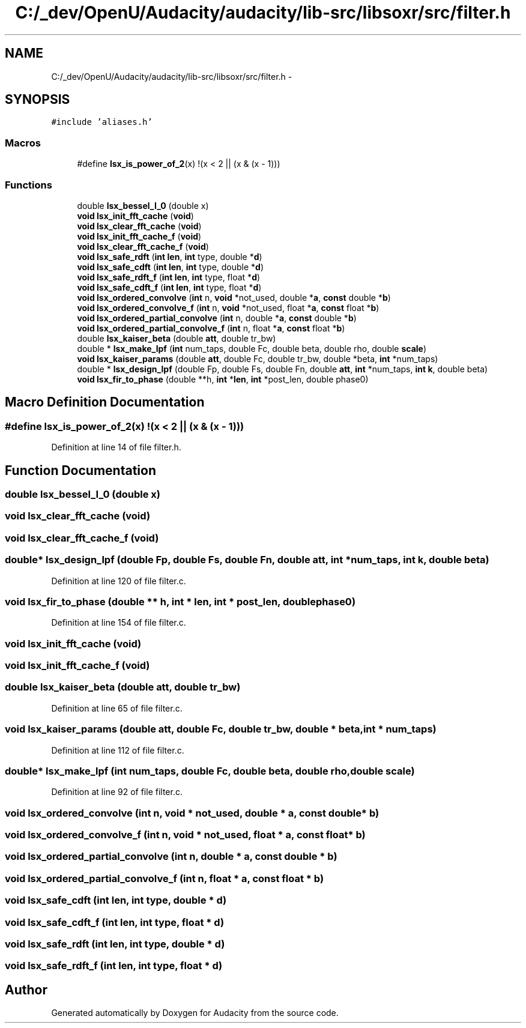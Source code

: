 .TH "C:/_dev/OpenU/Audacity/audacity/lib-src/libsoxr/src/filter.h" 3 "Thu Apr 28 2016" "Audacity" \" -*- nroff -*-
.ad l
.nh
.SH NAME
C:/_dev/OpenU/Audacity/audacity/lib-src/libsoxr/src/filter.h \- 
.SH SYNOPSIS
.br
.PP
\fC#include 'aliases\&.h'\fP
.br

.SS "Macros"

.in +1c
.ti -1c
.RI "#define \fBlsx_is_power_of_2\fP(x)   !(x < 2 || (x & (x \- 1)))"
.br
.in -1c
.SS "Functions"

.in +1c
.ti -1c
.RI "double \fBlsx_bessel_I_0\fP (double x)"
.br
.ti -1c
.RI "\fBvoid\fP \fBlsx_init_fft_cache\fP (\fBvoid\fP)"
.br
.ti -1c
.RI "\fBvoid\fP \fBlsx_clear_fft_cache\fP (\fBvoid\fP)"
.br
.ti -1c
.RI "\fBvoid\fP \fBlsx_init_fft_cache_f\fP (\fBvoid\fP)"
.br
.ti -1c
.RI "\fBvoid\fP \fBlsx_clear_fft_cache_f\fP (\fBvoid\fP)"
.br
.ti -1c
.RI "\fBvoid\fP \fBlsx_safe_rdft\fP (\fBint\fP \fBlen\fP, \fBint\fP type, double *\fBd\fP)"
.br
.ti -1c
.RI "\fBvoid\fP \fBlsx_safe_cdft\fP (\fBint\fP \fBlen\fP, \fBint\fP type, double *\fBd\fP)"
.br
.ti -1c
.RI "\fBvoid\fP \fBlsx_safe_rdft_f\fP (\fBint\fP \fBlen\fP, \fBint\fP type, float *\fBd\fP)"
.br
.ti -1c
.RI "\fBvoid\fP \fBlsx_safe_cdft_f\fP (\fBint\fP \fBlen\fP, \fBint\fP type, float *\fBd\fP)"
.br
.ti -1c
.RI "\fBvoid\fP \fBlsx_ordered_convolve\fP (\fBint\fP n, \fBvoid\fP *not_used, double *\fBa\fP, \fBconst\fP double *\fBb\fP)"
.br
.ti -1c
.RI "\fBvoid\fP \fBlsx_ordered_convolve_f\fP (\fBint\fP n, \fBvoid\fP *not_used, float *\fBa\fP, \fBconst\fP float *\fBb\fP)"
.br
.ti -1c
.RI "\fBvoid\fP \fBlsx_ordered_partial_convolve\fP (\fBint\fP n, double *\fBa\fP, \fBconst\fP double *\fBb\fP)"
.br
.ti -1c
.RI "\fBvoid\fP \fBlsx_ordered_partial_convolve_f\fP (\fBint\fP n, float *\fBa\fP, \fBconst\fP float *\fBb\fP)"
.br
.ti -1c
.RI "double \fBlsx_kaiser_beta\fP (double \fBatt\fP, double tr_bw)"
.br
.ti -1c
.RI "double * \fBlsx_make_lpf\fP (\fBint\fP num_taps, double Fc, double beta, double rho, double \fBscale\fP)"
.br
.ti -1c
.RI "\fBvoid\fP \fBlsx_kaiser_params\fP (double \fBatt\fP, double Fc, double tr_bw, double *beta, \fBint\fP *num_taps)"
.br
.ti -1c
.RI "double * \fBlsx_design_lpf\fP (double Fp, double Fs, double Fn, double \fBatt\fP, \fBint\fP *num_taps, \fBint\fP \fBk\fP, double beta)"
.br
.ti -1c
.RI "\fBvoid\fP \fBlsx_fir_to_phase\fP (double **h, \fBint\fP *\fBlen\fP, \fBint\fP *post_len, double phase0)"
.br
.in -1c
.SH "Macro Definition Documentation"
.PP 
.SS "#define lsx_is_power_of_2(x)   !(x < 2 || (x & (x \- 1)))"

.PP
Definition at line 14 of file filter\&.h\&.
.SH "Function Documentation"
.PP 
.SS "double lsx_bessel_I_0 (double x)"

.SS "\fBvoid\fP lsx_clear_fft_cache (\fBvoid\fP)"

.SS "\fBvoid\fP lsx_clear_fft_cache_f (\fBvoid\fP)"

.SS "double* lsx_design_lpf (double Fp, double Fs, double Fn, double att, \fBint\fP * num_taps, \fBint\fP k, double beta)"

.PP
Definition at line 120 of file filter\&.c\&.
.SS "\fBvoid\fP lsx_fir_to_phase (double ** h, \fBint\fP * len, \fBint\fP * post_len, double phase0)"

.PP
Definition at line 154 of file filter\&.c\&.
.SS "\fBvoid\fP lsx_init_fft_cache (\fBvoid\fP)"

.SS "\fBvoid\fP lsx_init_fft_cache_f (\fBvoid\fP)"

.SS "double lsx_kaiser_beta (double att, double tr_bw)"

.PP
Definition at line 65 of file filter\&.c\&.
.SS "\fBvoid\fP lsx_kaiser_params (double att, double Fc, double tr_bw, double * beta, \fBint\fP * num_taps)"

.PP
Definition at line 112 of file filter\&.c\&.
.SS "double* lsx_make_lpf (\fBint\fP num_taps, double Fc, double beta, double rho, double scale)"

.PP
Definition at line 92 of file filter\&.c\&.
.SS "\fBvoid\fP lsx_ordered_convolve (\fBint\fP n, \fBvoid\fP * not_used, double * a, \fBconst\fP double * b)"

.SS "\fBvoid\fP lsx_ordered_convolve_f (\fBint\fP n, \fBvoid\fP * not_used, float * a, \fBconst\fP float * b)"

.SS "\fBvoid\fP lsx_ordered_partial_convolve (\fBint\fP n, double * a, \fBconst\fP double * b)"

.SS "\fBvoid\fP lsx_ordered_partial_convolve_f (\fBint\fP n, float * a, \fBconst\fP float * b)"

.SS "\fBvoid\fP lsx_safe_cdft (\fBint\fP len, \fBint\fP type, double * d)"

.SS "\fBvoid\fP lsx_safe_cdft_f (\fBint\fP len, \fBint\fP type, float * d)"

.SS "\fBvoid\fP lsx_safe_rdft (\fBint\fP len, \fBint\fP type, double * d)"

.SS "\fBvoid\fP lsx_safe_rdft_f (\fBint\fP len, \fBint\fP type, float * d)"

.SH "Author"
.PP 
Generated automatically by Doxygen for Audacity from the source code\&.
